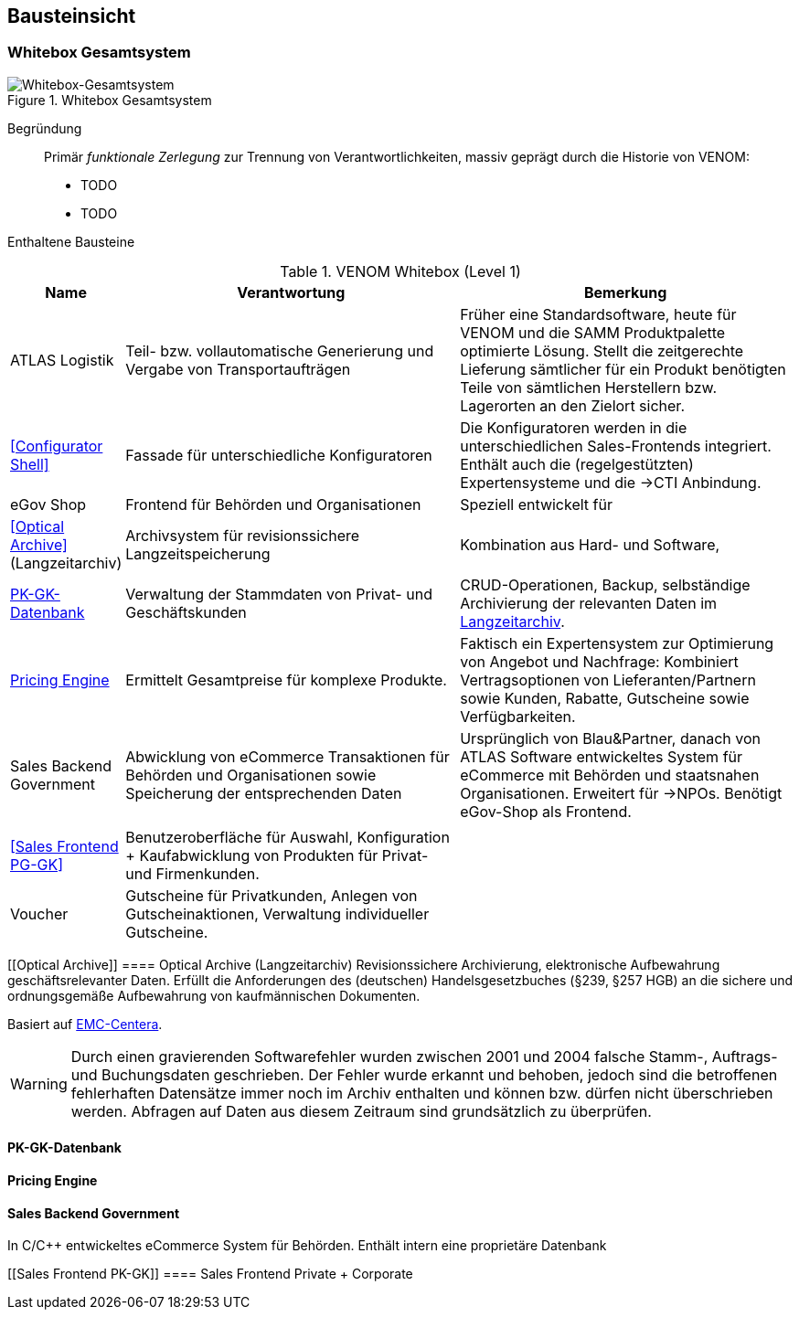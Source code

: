 
== Bausteinsicht




=== Whitebox Gesamtsystem

image::05-whitebox-level-1.jpg["Whitebox-Gesamtsystem", title="Whitebox Gesamtsystem"]

Begründung::

Primär _funktionale Zerlegung_ zur Trennung von Verantwortlichkeiten,
massiv geprägt durch die Historie von VENOM:

* TODO
* TODO


Enthaltene Bausteine::

[cols="1,4,4" options="header"]
.VENOM Whitebox (Level 1)
|===
| Name | Verantwortung | Bemerkung 

| ATLAS Logistik | Teil- bzw. vollautomatische Generierung und Vergabe von Transportaufträgen
| Früher eine Standardsoftware, heute für VENOM und die SAMM Produktpalette optimierte
  Lösung. Stellt die zeitgerechte Lieferung sämtlicher für ein Produkt benötigten Teile
  von sämtlichen Herstellern bzw. Lagerorten an den Zielort sicher.

| <<Configurator Shell>>| Fassade für unterschiedliche Konfiguratoren 
| Die Konfiguratoren werden in die unterschiedlichen Sales-Frontends integriert. 
  Enthält auch die (regelgestützten) Expertensysteme und die ->CTI Anbindung.

| eGov Shop| Frontend für Behörden und Organisationen 
| Speziell entwickelt für 

| <<Optical Archive>> (Langzeitarchiv) | Archivsystem für revisionssichere Langzeitspeicherung 
| Kombination aus Hard- und Software, 

| <<PK-GK-Datenbank>> 
| Verwaltung der Stammdaten von Privat- und Geschäftskunden
| CRUD-Operationen, Backup, selbständige Archivierung der relevanten Daten im <<Optical Archive, Langzeitarchiv>>.

| <<Pricing Engine>> 
| Ermittelt Gesamtpreise für komplexe Produkte.
| Faktisch ein Expertensystem zur Optimierung von Angebot und Nachfrage:
  Kombiniert Vertragsoptionen von Lieferanten/Partnern sowie Kunden, Rabatte, Gutscheine
  sowie Verfügbarkeiten. 


| Sales Backend Government| Abwicklung von eCommerce Transaktionen für Behörden und
Organisationen sowie Speicherung der entsprechenden Daten
| Ursprünglich von Blau&Partner, danach von ATLAS Software entwickeltes System für
  eCommerce mit Behörden und staatsnahen Organisationen. Erweitert für ->NPOs. Benötigt
  eGov-Shop als Frontend.

|||

| <<Sales Frontend PG-GK>> 
| Benutzeroberfläche für Auswahl, Konfiguration + Kaufabwicklung von Produkten für Privat- und Firmenkunden.
| 

| Voucher
| Gutscheine für Privatkunden, Anlegen von Gutscheinaktionen, Verwaltung individueller Gutscheine.
| 

|===


[[Optical Archive]]
==== Optical Archive (Langzeitarchiv)
Revisionssichere Archivierung, elektronische Aufbewahrung geschäftsrelevanter Daten.
Erfüllt die Anforderungen des (deutschen) Handelsgesetzbuches (§239, §257 HGB) an die 
sichere und ordnungsgemäße Aufbewahrung von kaufmännischen Dokumenten.

Basiert auf http://www.emc.com/data-protection/centera.htm[EMC-Centera].

[WARNING]
--
Durch einen gravierenden Softwarefehler wurden zwischen 2001 und 2004 falsche Stamm-, Auftrags-
und Buchungsdaten geschrieben. Der Fehler wurde erkannt und behoben, jedoch sind die betroffenen
fehlerhaften Datensätze immer noch im Archiv enthalten und können bzw. dürfen nicht überschrieben
werden. Abfragen auf Daten aus diesem Zeitraum sind grundsätzlich zu überprüfen.
-- 

==== PK-GK-Datenbank



==== Pricing Engine 


==== Sales Backend Government
In C/C++ entwickeltes eCommerce System für Behörden. Enthält intern eine proprietäre Datenbank

[[Sales Frontend PK-GK]]
==== Sales Frontend Private + Corporate




